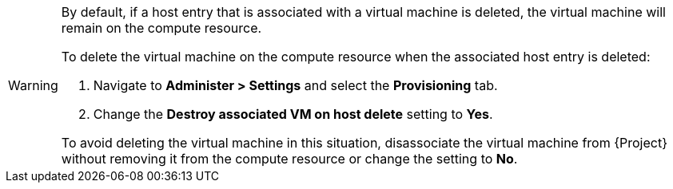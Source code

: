 [WARNING]
====
By default, if a host entry that is associated with a virtual machine is deleted, the virtual machine will remain on the compute resource.

To delete the virtual machine on the compute resource when the associated host entry is deleted:

. Navigate to *Administer > Settings* and select the *Provisioning* tab.
. Change the *Destroy associated VM on host delete* setting to *Yes*.

To avoid deleting the virtual machine in this situation, disassociate the virtual machine from {Project} without removing it from the compute resource or change the setting to *No*.
====
